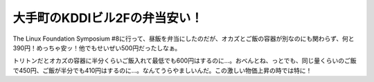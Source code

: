 大手町のKDDIビル2Fの弁当安い！
==============================

The Linux Foundation Symposium #8に行って、昼飯を弁当にしたのだが、オカズとご飯の容器が別なのにも関わらず、何と390円！めっちゃ安ッ！他でもせいぜい500円だったしなぁ。

トリトンだとオカズの容器に半分くらいご飯入れて最低でも600円はするのに…。おべんとね、っとでも、同じ量くらいのご飯で450円、ご飯が半分でも410円はするのに…。なんてうらやましいんだ。この激しい物価上昇の時では特に！






.. author:: default
.. categories:: life
.. tags::
.. comments::
